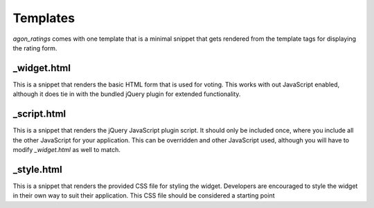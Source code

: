 .. _templates:

Templates
=========

`agon_ratings` comes with one template that is a minimal snippet that gets rendered
from the template tags for displaying the rating form.


_widget.html
------------

This is a snippet that renders the basic HTML form that is used for voting. This works
with out JavaScript enabled, although it does tie in with the bundled jQuery plugin for
extended functionality.

_script.html
------------

This is a snippet that renders the jQuery JavaScript plugin script. It should only
be included once, where you include all the other JavaScript for your application.
This can be overridden and other JavaScript used, although you will have to modify
`_widget.html` as well to match.

_style.html
------------

This is a snippet that renders the provided CSS file for styling the widget. Developers
are encouraged to style the widget in their own way to suit their application. This
CSS file should be considered a starting point
